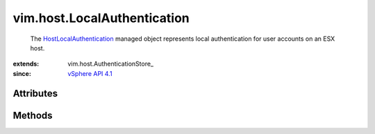 
vim.host.LocalAuthentication
============================
  The `HostLocalAuthentication <vim/host/LocalAuthentication.rst>`_ managed object represents local authentication for user accounts on an ESX host.


:extends: vim.host.AuthenticationStore_
:since: `vSphere API 4.1 <vim/version.rst#vimversionversion6>`_


Attributes
----------


Methods
-------


